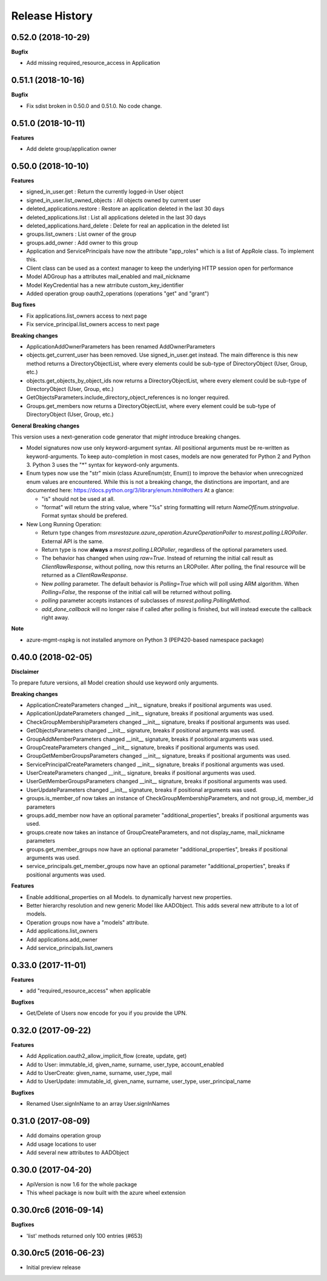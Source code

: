 .. :changelog:

Release History
===============

0.52.0 (2018-10-29)
+++++++++++++++++++

**Bugfix**

- Add missing required_resource_access in Application

0.51.1 (2018-10-16)
+++++++++++++++++++

**Bugfix**

- Fix sdist broken in 0.50.0 and 0.51.0. No code change.

0.51.0 (2018-10-11)
+++++++++++++++++++

**Features**

- Add delete group/application owner

0.50.0 (2018-10-10)
+++++++++++++++++++

**Features**

- signed_in_user.get : Return the currently logged-in User object
- signed_in_user.list_owned_objects : All objects owned by current user
- deleted_applications.restore : Restore an application deleted in the last 30 days
- deleted_applications.list : List all applications deleted in the last 30 days
- deleted_applications.hard_delete : Delete for real an application in the deleted list
- groups.list_owners : List owner of the group
- groups.add_owner : Add owner to this group
- Application and ServicePrincipals have now the attribute "app_roles" which is a list of AppRole class. To implement this.
- Client class can be used as a context manager to keep the underlying HTTP session open for performance
- Model ADGroup has a attributes mail_enabled and mail_nickname
- Model KeyCredential has a new atrribute custom_key_identifier
- Added operation group oauth2_operations (operations "get" and "grant")

**Bug fixes**

- Fix applications.list_owners access to next page
- Fix service_principal.list_owners access to next page

**Breaking changes**

- ApplicationAddOwnerParameters has been renamed AddOwnerParameters
- objects.get_current_user has been removed. Use signed_in_user.get instead. The main difference is this new method returns a DirectoryObjectList, where every elements could be sub-type of DirectoryObject (User, Group, etc.)
- objects.get_objects_by_object_ids now returns a DirectoryObjectList, where every element could be sub-type of DirectoryObject (User, Group, etc.)
- GetObjectsParameters.include_directory_object_references is no longer required.
- Groups.get_members now returns a DirectoryObjectList, where every element could be sub-type of DirectoryObject (User, Group, etc.)

**General Breaking changes**

This version uses a next-generation code generator that *might* introduce breaking changes.

- Model signatures now use only keyword-argument syntax. All positional arguments must be re-written as keyword-arguments.
  To keep auto-completion in most cases, models are now generated for Python 2 and Python 3. Python 3 uses the "*" syntax for keyword-only arguments.
- Enum types now use the "str" mixin (class AzureEnum(str, Enum)) to improve the behavior when unrecognized enum values are encountered.
  While this is not a breaking change, the distinctions are important, and are documented here:
  https://docs.python.org/3/library/enum.html#others
  At a glance:

  - "is" should not be used at all.
  - "format" will return the string value, where "%s" string formatting will return `NameOfEnum.stringvalue`. Format syntax should be prefered.

- New Long Running Operation:

  - Return type changes from `msrestazure.azure_operation.AzureOperationPoller` to `msrest.polling.LROPoller`. External API is the same.
  - Return type is now **always** a `msrest.polling.LROPoller`, regardless of the optional parameters used.
  - The behavior has changed when using `raw=True`. Instead of returning the initial call result as `ClientRawResponse`,
    without polling, now this returns an LROPoller. After polling, the final resource will be returned as a `ClientRawResponse`.
  - New `polling` parameter. The default behavior is `Polling=True` which will poll using ARM algorithm. When `Polling=False`,
    the response of the initial call will be returned without polling.
  - `polling` parameter accepts instances of subclasses of `msrest.polling.PollingMethod`.
  - `add_done_callback` will no longer raise if called after polling is finished, but will instead execute the callback right away.

**Note**

- azure-mgmt-nspkg is not installed anymore on Python 3 (PEP420-based namespace package)

0.40.0 (2018-02-05)
+++++++++++++++++++

**Disclaimer**

To prepare future versions, all Model creation should use keyword only arguments.

**Breaking changes**

- ApplicationCreateParameters changed __init__ signature, breaks if positional arguments was used.
- ApplicationUpdateParameters changed __init__ signature, breaks if positional arguments was used.
- CheckGroupMembershipParameters changed __init__ signature, breaks if positional arguments was used.
- GetObjectsParameters changed __init__ signature, breaks if positional arguments was used.
- GroupAddMemberParameters changed __init__ signature, breaks if positional arguments was used.
- GroupCreateParameters changed __init__ signature, breaks if positional arguments was used.
- GroupGetMemberGroupsParameters changed __init__ signature, breaks if positional arguments was used.
- ServicePrincipalCreateParameters changed __init__ signature, breaks if positional arguments was used.
- UserCreateParameters changed __init__ signature, breaks if positional arguments was used.
- UserGetMemberGroupsParameters changed __init__ signature, breaks if positional arguments was used.
- UserUpdateParameters changed __init__ signature, breaks if positional arguments was used.
- groups.is_member_of now takes an instance of CheckGroupMembershipParameters, and not group_id, member_id parameters
- groups.add_member now have an optional parameter "additional_properties", breaks if positional arguments was used.
- groups.create now takes an instance of GroupCreateParameters, and not display_name, mail_nickname parameters
- groups.get_member_groups now have an optional parameter "additional_properties", breaks if positional arguments was used.
- service_principals.get_member_groups now have an optional parameter "additional_properties", breaks if positional arguments was used.

**Features**

- Enable additional_properties on all Models. to dynamically harvest new properties.
- Better hierarchy resolution and new generic Model like AADObject. This adds several new attribute to a lot of models.
- Operation groups now have a "models" attribute.
- Add applications.list_owners
- Add applications.add_owner
- Add service_principals.list_owners

0.33.0 (2017-11-01)
+++++++++++++++++++

**Features**

- add "required_resource_access" when applicable

**Bugfixes**

- Get/Delete of Users now encode for you if you provide the UPN.

0.32.0 (2017-09-22)
+++++++++++++++++++

**Features**

- Add Application.oauth2_allow_implicit_flow (create, update, get)
- Add to User: immutable_id, given_name, surname, user_type, account_enabled
- Add to UserCreate: given_name, surname, user_type, mail
- Add to UserUpdate: immutable_id, given_name, surname, user_type, user_principal_name

**Bugfixes**

- Renamed User.signInName to an array User.signInNames

0.31.0 (2017-08-09)
+++++++++++++++++++

- Add domains operation group
- Add usage locations to user
- Add several new attributes to AADObject

0.30.0 (2017-04-20)
+++++++++++++++++++

* ApiVersion is now 1.6 for the whole package
* This wheel package is now built with the azure wheel extension

0.30.0rc6 (2016-09-14)
++++++++++++++++++++++

**Bugfixes**

* 'list' methods returned only 100 entries (#653)

0.30.0rc5 (2016-06-23)
++++++++++++++++++++++

* Initial preview release
